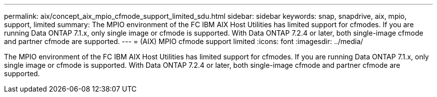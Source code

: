 ---
permalink: aix/concept_aix_mpio_cfmode_support_limited_sdu.html
sidebar: sidebar
keywords: snap, snapdrive, aix, mpio, support, limited
summary: The MPIO environment of the FC IBM AIX Host Utilities has limited support for cfmodes. If you are running Data ONTAP 7.1.x, only single image or cfmode is supported. With Data ONTAP 7.2.4 or later, both single-image cfmode and partner cfmode are supported.
---
= (AIX) MPIO cfmode support limited
:icons: font
:imagesdir: ../media/

[.lead]
The MPIO environment of the FC IBM AIX Host Utilities has limited support for cfmodes. If you are running Data ONTAP 7.1.x, only single image or cfmode is supported. With Data ONTAP 7.2.4 or later, both single-image cfmode and partner cfmode are supported.
